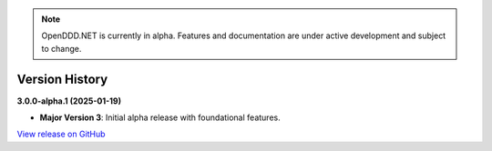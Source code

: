 .. note::

    OpenDDD.NET is currently in alpha. Features and documentation are under active development and subject to change.

###############
Version History
###############

**3.0.0-alpha.1 (2025-01-19)**

- **Major Version 3**: Initial alpha release with foundational features.

`View release on GitHub <https://github.com/runemalm/OpenDDD.NET/releases/tag/v3.0.0-alpha.1>`_
